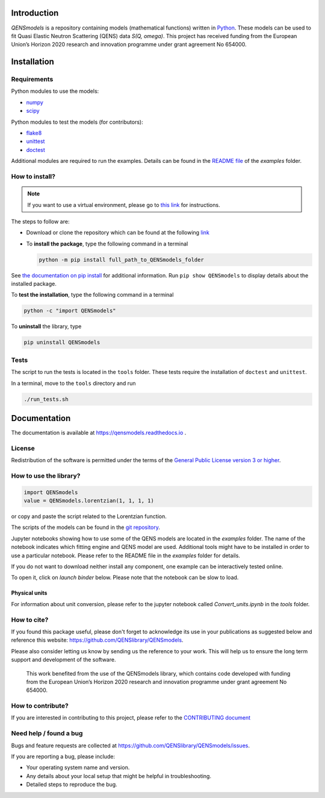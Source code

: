 
.. image:: https://readthedocs.org/projects/qensmodels/badge/?version=latest
   :target: https://qensmodels.readthedocs.io/?badge=latest
   :alt: Documentation Status

.. image:: https://travis-ci.com/QENSlibrary/QENSmodels.svg?branch=master
    :target: https://travis-ci.com/QENSlibrary/QENSmodels

Introduction
============


*QENSmodels* is a repository containing models (mathematical functions) written in `Python <https://www.python.org/>`_.
These models can be used to fit Quasi Elastic Neutron Scattering (QENS) data `S(Q, omega)`.
This project has received funding from the European Union’s Horizon
2020 research and innovation programme under grant agreement No 654000.

Installation
============

Requirements
------------

Python modules to use the models:


* `numpy <http://www.numpy.org/>`_
* `scipy <https://www.scipy.org/>`_

Python modules to test the models (for contributors):


* `flake8 <http://flake8.pycqa.org/en/latest/>`_ 
* `unittest <https://docs.python.org/3/library/unittest.html>`_
* `doctest <https://docs.python.org/3.7/library/doctest.html>`_

Additional modules are required to run the examples. Details can be
found in the `README file <https://github.com/QENSlibrary/QENSmodels/blob/master/examples/README.rst>`_ of the *examples* folder.

How to install?
---------------

.. NOTE:: If you want to use a virtual environment, please go to
   `this link <https://docs.conda.io/projects/conda/en/latest/user-guide/getting-started.html>`_ for instructions.

The steps to follow are:  


* Download or clone the repository which can be found at the following `link <https://github.com/QENSlibrary/QENSmodels>`_

* To **install the package**, type the following
  command in a terminal  

  .. code-block:: console

     python -m pip install full_path_to_QENSmodels_folder


See `the documentation on pip install <https://pip.pypa.io/en/stable/reference/pip_install/#editable-installs>`_ for 
additional information. Run ``pip show QENSmodels`` to display details about the installed package.

To **test the installation**\ , type the following command in a terminal

.. code-block:: console

   python -c "import QENSmodels"

To **uninstall** the library, type

.. code-block:: console

   pip uninstall QENSmodels

Tests
-----

The script to run the tests is located in the ``tools`` folder.
These tests require the installation of ``doctest`` and ``unittest``.

In a terminal, move to the ``tools`` directory and run

.. code-block:: console

   ./run_tests.sh

Documentation
=============

The documentation is available at https://qensmodels.readthedocs.io .


License
-------

Redistribution of the software is permitted under the terms of the 
`General Public License version 3 or higher <https://www.gnu.org/licenses/gpl-3.0.en.html>`_.


How to use the library?
-----------------------

.. code-block:: python

   import QENSmodels
   value = QENSmodels.lorentzian(1, 1, 1, 1)

or copy and paste the script related to the Lorentzian function.

The scripts of the models can be found in the
`git repository <https://github.com/QENSlibrary/QENSmodels>`_.

Jupyter notebooks showing how to use some of the QENS models are located in the *examples*
folder. The name of the notebook indicates which fitting engine and QENS model 
are used. Additional tools might have to be installed in order to use a 
particular notebook. Please refer to the README file in the `examples` folder for details.

If you do not want to download neither install any component, one example can be interactively tested online.

To open it, click on `launch binder` below. Please note that the notebook can be slow to load.

.. image:: https://mybinder.org/badge_logo.svg
   :target: https://mybinder.org/v2/gh/QENSlibrary/QENSmodels/master?filepath=examples-binder%2Fscipy_lorentzian_fit_binder_ipywidgets.ipynb

Physical units
^^^^^^^^^^^^^^
For information about unit conversion, please refer to the jupyter notebook called `Convert_units.ipynb`
in the `tools` folder.



How to cite?
------------

If you found this package useful, please don't forget to acknowledge its use in your publications 
as suggested below and reference this website: https://github.com/QENSlibrary/QENSmodels. 

Please also consider letting us know by sending us the reference to your work. 
This will help us to ensure the long term support and development of the software.


   This work benefited from the use of the QENSmodels library, which contains code developed with funding from the 
   European Union’s Horizon 2020 research and innovation programme under grant agreement No 654000. 



How to contribute?
------------------

If you are interested in contributing to this project, please refer to the `CONTRIBUTING document <https://github.com/QENSlibrary/QENSmodels/blob/master/CONTRIBUTING.rst>`_

Need help / found a bug
-----------------------

Bugs and feature requests are collected at https://github.com/QENSlibrary/QENSmodels/issues.

If you are reporting a bug, please include:


* Your operating system name and version.
* Any details about your local setup that might be helpful in troubleshooting.
* Detailed steps to reproduce the bug.
